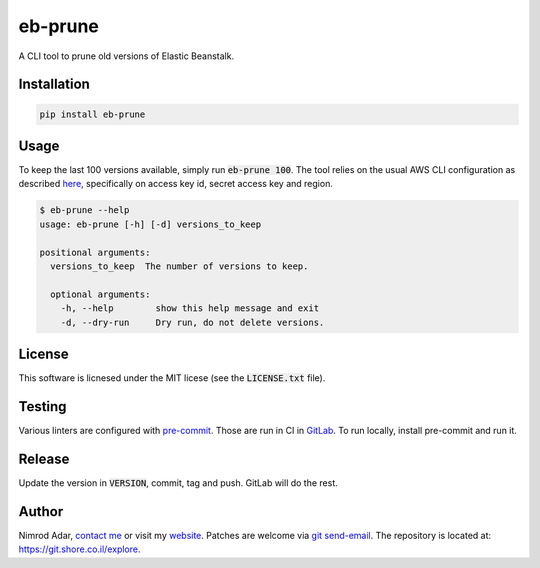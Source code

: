 eb-prune
########

.. image:: https://git.shore.co.il/nimrod/eb-prune/badges/master/pipeline.svg
    :target: https://git.shore.co.il/nimrod/eb-prune/-/commits/master

A CLI tool to prune old versions of Elastic Beanstalk.

Installation
------------

.. code:: shell

    pip install eb-prune

Usage
-----

To keep the last 100 versions available, simply run :code:`eb-prune 100`. The
tool relies on the usual AWS CLI configuration as described `here
<http://docs.aws.amazon.com/cli/latest/topic/config-vars.html>`_, specifically
on access key id, secret access key and region.

.. code:: shell

    $ eb-prune --help
    usage: eb-prune [-h] [-d] versions_to_keep

    positional arguments:
      versions_to_keep  The number of versions to keep.

      optional arguments:
        -h, --help        show this help message and exit
        -d, --dry-run     Dry run, do not delete versions.

License
-------

This software is licnesed under the MIT licese (see the :code:`LICENSE.txt`
file).

Testing
-------

Various linters are configured with `pre-commit <https://pre-commit.com/>`_.
Those are run in CI in `GitLab
<https://git.shore.co.il/nimrod/eb-prune/-/pipelines>`_. To run locally, install
pre-commit and run it.

Release
-------

Update the version in :code:`VERSION`, commit, tag and push. GitLab will do the
rest.

Author
------

Nimrod Adar, `contact me <nimrod@shore.co.il>`_ or visit my `website
<https://www.shore.co.il/>`_. Patches are welcome via `git send-email
<http://git-scm.com/book/en/v2/Git-Commands-Email>`_. The repository is located
at: https://git.shore.co.il/explore.
